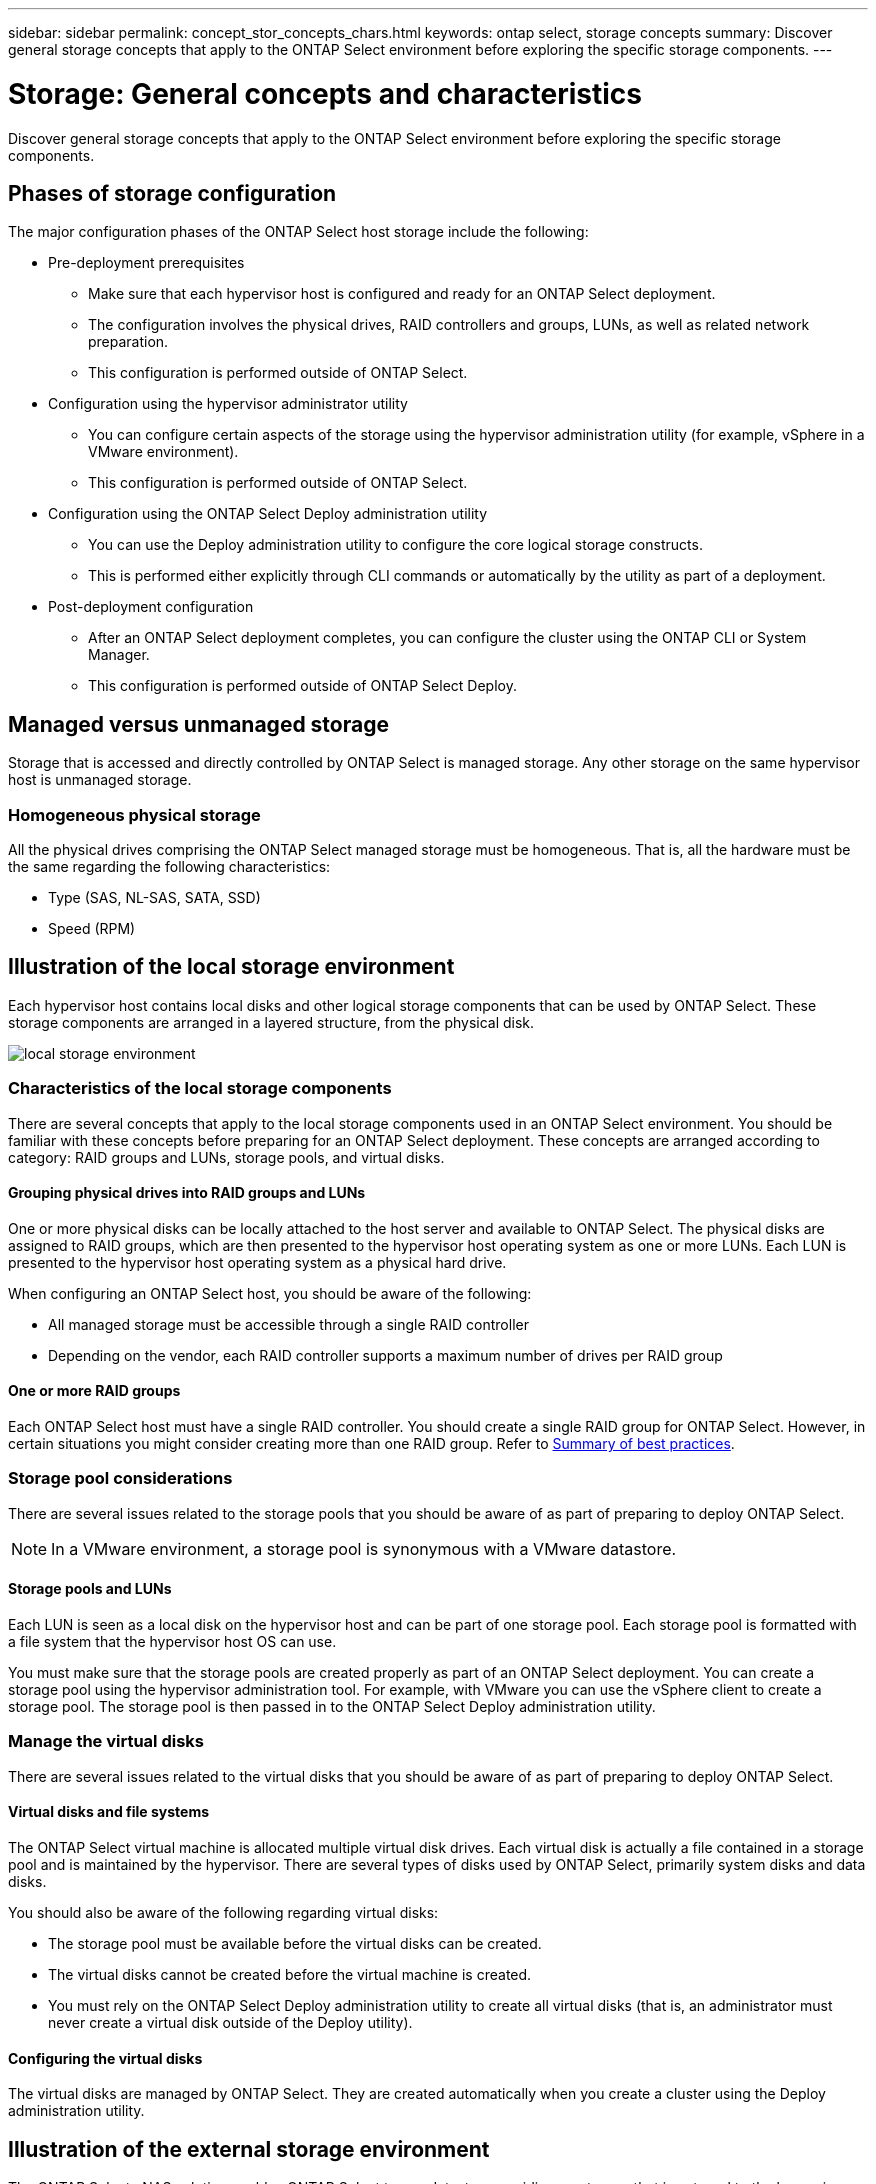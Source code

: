 ---
sidebar: sidebar
permalink: concept_stor_concepts_chars.html
keywords: ontap select, storage concepts
summary: Discover general storage concepts that apply to the ONTAP Select environment before exploring the specific storage components.
---

= Storage: General concepts and characteristics
:hardbreaks:
:nofooter:
:icons: font
:linkattrs:
:imagesdir: ./media/

[.lead]
Discover general storage concepts that apply to the ONTAP Select environment before exploring the specific storage components.

== Phases of storage configuration

The major configuration phases of the ONTAP Select host storage include the following:

* Pre-deployment prerequisites
** Make sure that each hypervisor host is configured and ready for an ONTAP Select deployment.
** The configuration involves the physical drives, RAID controllers and groups, LUNs, as well as related network preparation.
** This configuration is performed outside of ONTAP Select.

* Configuration using the hypervisor administrator utility
** You can configure certain aspects of the storage using the hypervisor administration utility (for example, vSphere in a VMware environment).
** This configuration is performed outside of ONTAP Select.

* Configuration using the ONTAP Select Deploy administration utility
** You can use the Deploy administration utility to configure the core logical storage constructs.
** This is performed either explicitly through CLI commands or automatically by the utility as part of a deployment.

* Post-deployment configuration
** After an ONTAP Select deployment completes, you can configure the cluster using the ONTAP CLI or System Manager.
** This configuration is performed outside of ONTAP Select Deploy.

== Managed versus unmanaged storage

Storage that is accessed and directly controlled by ONTAP Select is managed storage. Any other storage on the same hypervisor host is unmanaged storage.

=== Homogeneous physical storage

All the physical drives comprising the ONTAP Select managed storage must be homogeneous. That is, all the hardware must be the same regarding the following characteristics:

* Type (SAS, NL-SAS, SATA, SSD)
* Speed (RPM)

== Illustration of the local storage environment

Each hypervisor host contains local disks and other logical storage components that can be used by ONTAP Select. These storage components are arranged in a layered structure, from the physical disk.

image:ST_01.jpg[local storage environment]

=== Characteristics of the local storage components

There are several concepts that apply to the local storage components used in an ONTAP Select environment. You should be familiar with these concepts before preparing for an ONTAP Select deployment. These concepts are arranged according to category: RAID groups and LUNs, storage pools, and virtual disks.

==== Grouping physical drives into RAID groups and LUNs

One or more physical disks can be locally attached to the host server and available to ONTAP Select. The physical disks are assigned to RAID groups, which are then presented to the hypervisor host operating system as one or more LUNs. Each LUN is presented to the hypervisor host operating system as a physical hard drive.

When configuring an ONTAP Select host, you should be aware of the following:

* All managed storage must be accessible through a single RAID controller
* Depending on the vendor, each RAID controller supports a maximum number of drives per RAID group

==== One or more RAID groups

Each ONTAP Select host must have a single RAID controller. You should create a single RAID group for ONTAP Select. However, in certain situations you might consider creating more than one RAID group. Refer to link:reference_plan_best_practices.html[Summary of best practices].

=== Storage pool considerations

There are several issues related to the storage pools that you should be aware of as part of preparing to deploy ONTAP Select.

[NOTE]
In a VMware environment, a storage pool is synonymous with a VMware datastore.

==== Storage pools and LUNs

Each LUN is seen as a local disk on the hypervisor host and can be part of one storage pool. Each storage pool is formatted with a file system that the hypervisor host OS can use.

You must make sure that the storage pools are created properly as part of an ONTAP Select deployment. You can create a storage pool using the hypervisor administration tool. For example, with VMware you can use the vSphere client to create a storage pool. The storage pool is then passed in to the ONTAP Select Deploy administration utility.

=== Manage the virtual disks

There are several issues related to the virtual disks that you should be aware of as part of preparing to deploy ONTAP Select.

==== Virtual disks and file systems

The ONTAP Select virtual machine is allocated multiple virtual disk drives. Each virtual disk is actually a file contained in a storage pool and is maintained by the hypervisor. There are several types of disks used by ONTAP Select, primarily system disks and data disks.

You should also be aware of the following regarding virtual disks:

* The storage pool must be available before the virtual disks can be created.
* The virtual disks cannot be created before the virtual machine is created.
* You must rely on the ONTAP Select Deploy administration utility to create all virtual disks (that is, an administrator must never create a virtual disk outside of the Deploy utility).

==== Configuring the virtual disks

The virtual disks are managed by ONTAP Select. They are created automatically when you create a cluster using the Deploy administration utility.

== Illustration of the external storage environment

The ONTAP Select vNAS solution enables ONTAP Select to use datastores residing on storage that is external to the hypervisor host. The datastores can be accessed through the network using VMware vSAN or directly at an external storage array.

ONTAP Select can be configured to use the following types of VMware ESXi network datastores which are external to the hypervisor host:

* vSAN (Virtual SAN)
* VMFS
* NFS

=== vSAN datastores

Every ESXi host can have one or more local VMFS datastores. Normally these datastores are only accessible to the local host. However, VMware vSAN allows each of the hosts in an ESXi cluster to share all of the datastores in the cluster as if they were local. The following figure illustrates how vSAN creates a pool of datastores that are shared among the hosts in the ESXi cluster.

image:ST_02.jpg[ESXi cluster]

=== VMFS datastore on external storage array

You can create a VMFS datastore residing on an external storage array. The storage is accessed using one of several different network protocols. The following figure illustrates a VMFS datastore on an external storage array accessed using the iSCSI protocol.

[NOTE]
ONTAP Select supports all external storage arrays described in the VMware Storage/SAN Compatibility documentation, including iSCSI, Fiber Channel, and Fiber Channel over Ethernet.

image:ST_03.jpg[ESXi hypervisor host]

=== NFS datastore on external storage array

You can create an NFS datastore residing on an external storage array. The storage is accessed using the NFS network protocol. The following figure illustrates an NFS datastore on external storage that is accessed through the NFS server appliance.

image:ST_04.jpg[ESXi hypervisor host]
